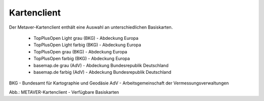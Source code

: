 
Kartenclient
============

Der Metaver-Kartenclient enthält eine Auswahl an unterschiedlichen Basiskarten.

  - TopPlusOpen Light grau (BKG) - Abdeckung Europa
  - TopPlusOpen Light farbig (BKG) - Abdeckung Europa
  - TopPlusOpen grau (BKG) - Abdeckung Europa
  - TopPlusOpen farbig (BKG) - Abdeckung Europa
  - basemap.de grau (AdV) - Abdeckung Bundesrepublik Deutschland
  - basemap.de farbig (AdV) - Abdeckung Bundesrepublik Deutschland

BKG - Bundesamt für Kartographie und Geodäsie
AdV - Arbeitsgemeinschaft der Vermessungsverwaltungen


.. image:: ../../img_ige/metaver_kartenclient/metaver_verfuegbare-kartendienste.png

Abb.: METAVER-Kartenclient - Verfügbare Basiskarten


